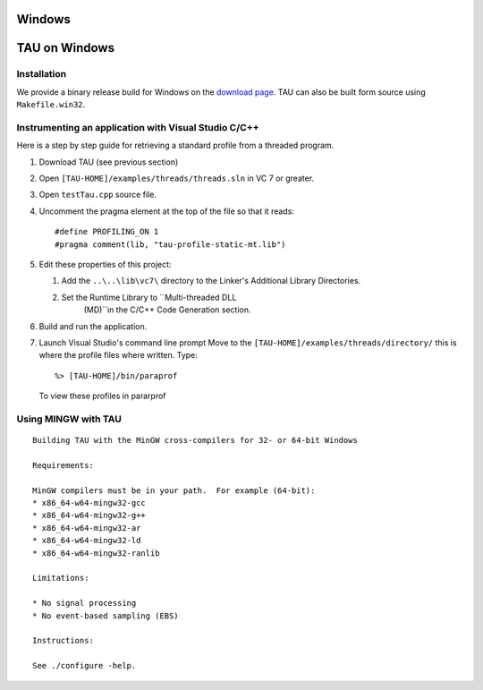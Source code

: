 Windows
=======

TAU on Windows
==============

Installation
------------

We provide a binary release build for Windows on the `download
page <http://www.cs.uoregon.edu/research/tau/downloads.php>`__. TAU can
also be built form source using ``Makefile.win32``.

Instrumenting an application with Visual Studio C/C++
-----------------------------------------------------

Here is a step by step guide for retrieving a standard profile from a
threaded program.

1. Download TAU (see previous section)

2. Open ``[TAU-HOME]/examples/threads/threads.sln`` in VC 7 or greater.

3. Open ``testTau.cpp`` source file.

4. Uncomment the pragma element at the top of the file so that it reads:

   ::

       #define PROFILING_ON 1
       #pragma comment(lib, "tau-profile-static-mt.lib")

5. Edit these properties of this project:

   1. Add the ``..\..\lib\vc7\`` directory to the Linker's Additional
      Library Directories.

   2. Set the Runtime Library to ``Multi-threaded DLL
                (MD)``\ in the C/C++ Code Generation section.

6. Build and run the application.

7. Launch Visual Studio's command line prompt Move to the
   ``[TAU-HOME]/examples/threads/directory/`` this is where the profile
   files where written. Type:

   ::

       %> [TAU-HOME]/bin/paraprof

   To view these profiles in pararprof

Using MINGW with TAU
--------------------

::

    Building TAU with the MinGW cross-compilers for 32- or 64-bit Windows

    Requirements:

    MinGW compilers must be in your path.  For example (64-bit):
    * x86_64-w64-mingw32-gcc
    * x86_64-w64-mingw32-g++
    * x86_64-w64-mingw32-ar
    * x86_64-w64-mingw32-ld
    * x86_64-w64-mingw32-ranlib

    Limitations:

    * No signal processing
    * No event-based sampling (EBS)

    Instructions:

    See ./configure -help.
